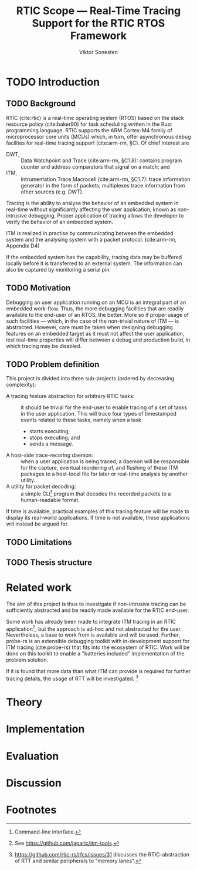 #+TITLE: RTIC Scope — Real-Time Tracing Support for the RTIC RTOS Framework
#+AUTHOR: Viktor Sonesten
#+EMAIL: vikson-6@student.ltu.se
#+LATEX_CLASS: article
#+LATEX_CLASS_OPTIONS: [twocolumn]
#+options: toc:nil
#+latex_header: \usepackage{libertine}
#+latex_header: \usepackage{inconsolata}
#+latex_header: \usepackage[citestyle=authoryear-icomp,bibstyle=authoryear, hyperref=true,maxcitenames=3,url=true,backend=biber,natbib=true]{biblatex}
#+latex_header: \addbibresource{ref.bib}
#+latex_header: \usepackage{microtype}

\begin{abstract}
# TODO
\end{abstract}

* TODO Introduction
** TODO Background
   RTIC (cite:rtic) is a real-time operating system (RTOS) based on the
   stack resource policy (cite:baker90) for task scheduling written in
   the Rust programming language. RTIC supports the ARM Cortex-M4 family
   of microprocessor core units (MCUs) which, in turn, offer
   asynchronous debug facilites for real-time tracing support
   (cite:arm-rm, §C). Of chief interest are
   - DWT, :: Data Watchpoint and Trace (cite:arm-rm, §C1.8): contains
     program counter and address comparators that signal on a match; and
   - ITM, :: Intrumentation Trace Macrocell (cite:arm-rm, §C1.7): trace
     information generator in the form of packets; multiplexes trace
     information from other sources (e.g. DWT).

   # Ref. does not say that ITM is real-time.
   Tracing is the ability to analyse the behavior of an embedded system
   in real-time without significantly affecting the user application,
   known as non-intrusive debugging. Proper application of tracing
   allows the developer to verify the behavior of an embedded system.

   ITM is realized in practise by communicating between the embedded
   system and the analysing system with a packet protocol. (cite:arm-rm,
   Appendix D4)

   # This does not fit in the background
   If the embedded system has the capability, tracing data may be buffered
   locally before it is transferred to an external system. The information
   can also be captured by monitoring a serial pin.

** TODO Motivation
   Debugging an user application running on an MCU is an integral part of
   an embedded work-flow. Thus, the more debugging facilities that are
   readily available to the end-user of an RTOS, the better. More so if
   proper usage of such facilities — which, in the case of the non-trivial
   nature of ITM — is abstracted. However, care must be taken when designing
   debugging features on an embedded target as it must not affect the user
   application, lest real-time properties will differ between a debug and
   production build, in which tracing may be disabled.

   # Talk about RTIC and its increasing usage
   # We want to make it very simple for the end user to trace an application

** TODO Problem definition
   # We want to be able to just write trace = true in the RTIC
   # application

   This project is divided into three sub-projects (ordered by
   decreasing complexity):
   - A tracing feature abstraction for arbitrary RTIC tasks: :: it
     should be trivial for the end-user to enable tracing of a set of
     tasks in the user application. This will trace four types of
     timestamped events related to these tasks, namely when a task
     - starts executing;
     - stops executing; and
     - sends a message.
   - A host-side trace-recoring daemon: :: when a user application is
     being traced, a daemon will be responsible for the capture,
     eventual reordering of, and flushing of these ITM packages to a
     host-local file for later or real-time analysis by another utility.
   - A utility for packet decoding: :: a simple CLI[fn:cli] program that
     decodes the recorded packets to a human-readable format.

   If time is available, practical examples of this tracing feature will
   be made to display its real-world applications. If time is not
   available, these applications will instead be argued for.

** TODO Limitations
   # Will we touch ETM?

** TODO Thesis structure

* Related work
  The aim of this project is thus to investigate if non-intrusive
  tracing can be sufficiently abstracted and be readily made available
  for the RTIC end-user.

  Some work has already been made to integrate ITM tracing in an RTIC
  application[fn:itm-tools], but the approach is ad-hoc and not
  abstracted for the user. Nevertheless, a base to work from is
  available and will be used. Further, probe-rs is an extensible
  debugging toolkit with in-development support for ITM tracing
  (cite:probe-rs) that fits into the ecosystem of RTIC. Work will be
  done on this toolkit to enable a "batteries included" implementation
  of the problem solution.

  If it is found that more data than what ITM can provide is required
  for further tracing details, the usage of RTT will be
  investigated. [fn:memory-lanes]

  # (Probably) refer to other (proprietary) implementations

* Theory

* Implementation

* Evaluation

* Discussion

\printbibliography

* Footnotes

[fn:decoder] Based upon the existing works of ~itm-tools~[fn:itm-tools].

[fn:memory-lanes] https://github.com/rtic-rs/rfcs/issues/31 discusses
the RTIC-abstraction of RTT and similar peripherals to "memory lanes".

[fn:itm-tools] See https://github.com/japaric/itm-tools.

[fn:cli] Command-line interface.
